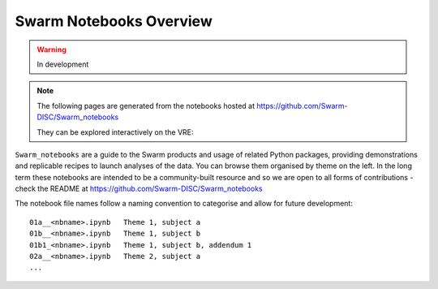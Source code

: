 Swarm Notebooks Overview
========================

.. warning::

  In development

.. note::

  The following pages are generated from the notebooks hosted at https://github.com/Swarm-DISC/Swarm_notebooks

  They can be explored interactively on the VRE:

  .. raw:: html

        <a href="https://vre.vires.services/user-redirect/lab/tree/shared/Swarm_notebooks/"
        target="_blank">
            <button type="button">
                <img src="_static/vre_python_logo.svg.png" width=40></img>
                Launch on VRE!
            </button>
        </a>


``Swarm_notebooks`` are a guide to the Swarm products and usage of related Python packages, providing demonstrations and replicable recipes to launch analyses of the data. You can browse them organised by theme on the left. In the long term these notebooks are intended to be a community-built resource and so we are open to all forms of contributions - check the README at https://github.com/Swarm-DISC/Swarm_notebooks

The notebook file names follow a naming convention to categorise and allow for future development::

  01a__<nbname>.ipynb   Theme 1, subject a
  01b__<nbname>.ipynb   Theme 1, subject b
  01b1_<nbname>.ipynb   Theme 1, subject b, addendum 1
  02a__<nbname>.ipynb   Theme 2, subject a
  ...